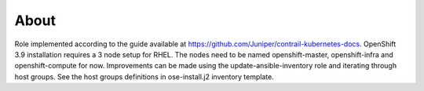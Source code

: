 =====
About
=====

Role implemented according to the guide available at https://github.com/Juniper/contrail-kubernetes-docs.
OpenShift 3.9 installation requires a 3 node setup for RHEL.
The nodes need to be named openshift-master, openshift-infra and openshift-compute for now.
Improvements can be made using the update-ansible-inventory role and iterating
through host groups.
See the host groups definitions in ose-install.j2 inventory template.
